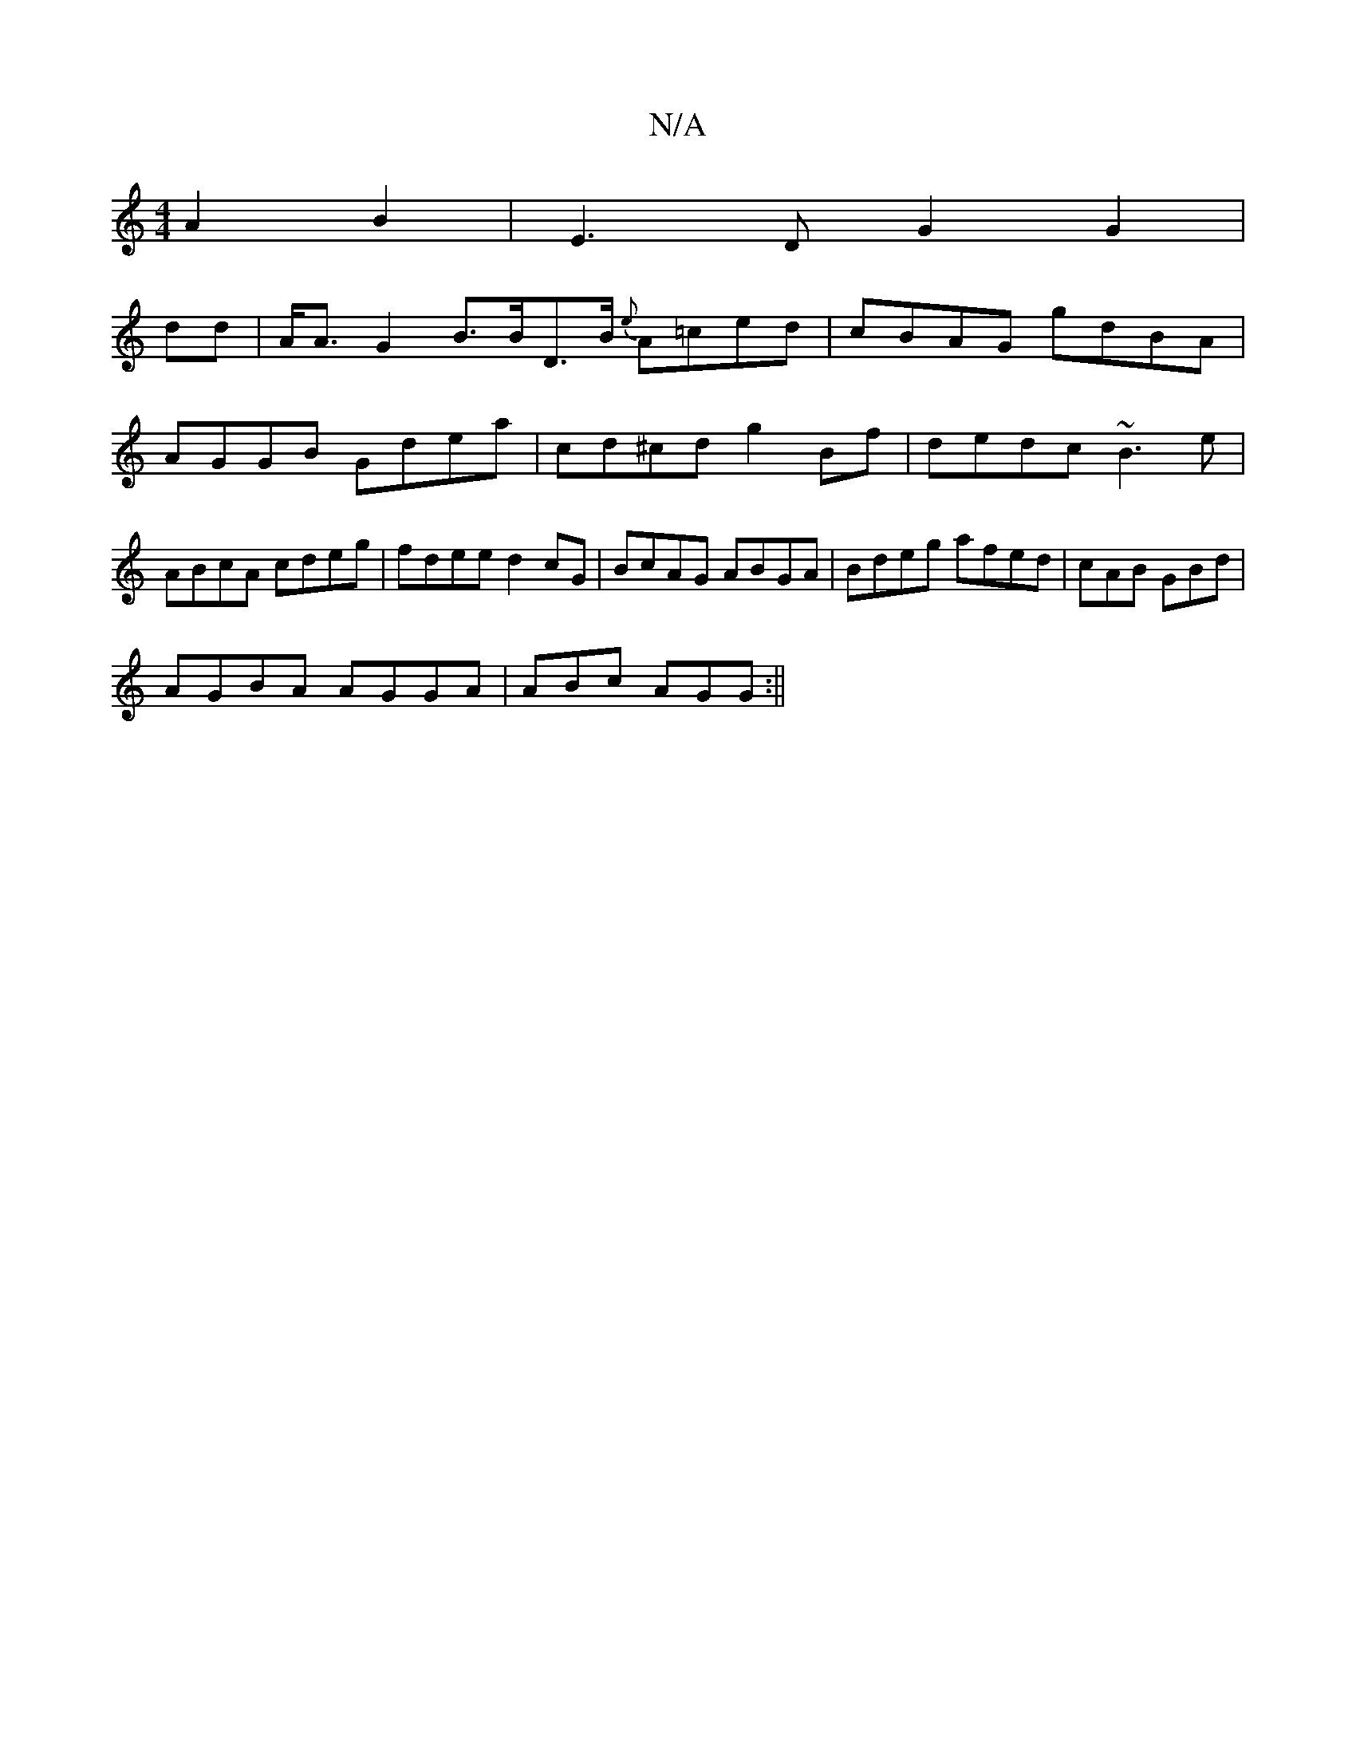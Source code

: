 X:1
T:N/A
M:4/4
R:N/A
K:Cmajor
A2B2 | E3D G2 G2 |
dd|A<A G2 B>BD>B {e}A=ced|cBAG gdBA | AGGB Gdea|cd^cd g2Bf | dedc ~B3e|ABcA cdeg | fdee d2cG|BcAG ABGA | Bdeg afed|cAB GBd |
AGBA AGGA|ABc AGG:||

|:B/2A/B/ AG |
A,D]D/2F/D D~G2 | G